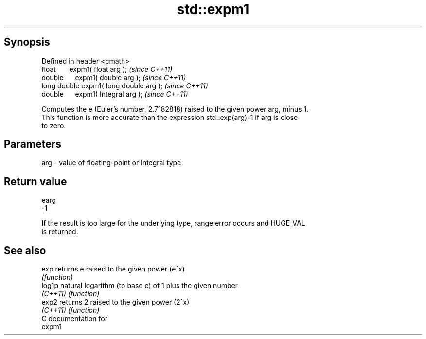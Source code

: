 .TH std::expm1 3 "Apr 19 2014" "1.0.0" "C++ Standard Libary"
.SH Synopsis
   Defined in header <cmath>
   float       expm1( float arg );        \fI(since C++11)\fP
   double      expm1( double arg );       \fI(since C++11)\fP
   long double expm1( long double arg );  \fI(since C++11)\fP
   double      expm1( Integral arg );     \fI(since C++11)\fP

   Computes the e (Euler's number, 2.7182818) raised to the given power arg, minus 1.
   This function is more accurate than the expression std::exp(arg)-1 if arg is close
   to zero.

.SH Parameters

   arg - value of floating-point or Integral type

.SH Return value

   earg
   -1

   If the result is too large for the underlying type, range error occurs and HUGE_VAL
   is returned.

.SH See also

   exp     returns e raised to the given power (e^x)
           \fI(function)\fP
   log1p   natural logarithm (to base e) of 1 plus the given number
   \fI(C++11)\fP \fI(function)\fP
   exp2    returns 2 raised to the given power (2^x)
   \fI(C++11)\fP \fI(function)\fP
   C documentation for
   expm1
